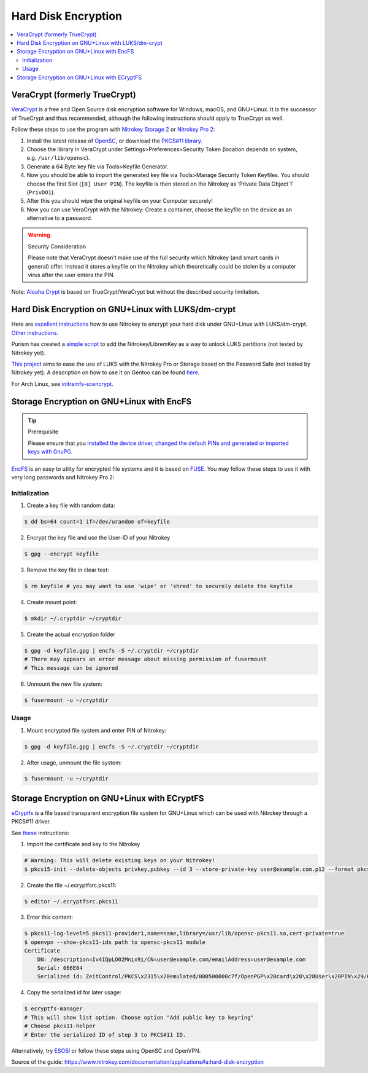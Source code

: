 Hard Disk Encryption
====================

.. contents:: :local:

VeraCrypt (formerly TrueCrypt)
------------------------------

`VeraCrypt <https://www.veracrypt.fr/en/Home.html>`__ is a free and Open Source disk encryption software for Windows, macOS, and GNU+Linux. It is the successor of TrueCrypt and thus recommended, although the following instructions should apply to TrueCrypt as well.

Follow these steps to use the program with `Nitrokey Storage
2 <https://shop.nitrokey.com/shop/product/nitrokey-storage-2-56>`__ or `Nitrokey Pro
2 <https://shop.nitrokey.com/shop/product/nk-pro-2-nitrokey-pro-2-3>`__:

1. Install the latest release of
   `OpenSC <https://github.com/OpenSC/OpenSC/wiki>`__, or download the
   `PKCS#11 library <https://smartcard-auth.de/download-en.html>`__.
2. Choose the library in VeraCrypt under Settings>Preferences>Security
   Token (location depends on system, e.g. ``/usr/lib/opensc``).
3. Generate a 64 Byte key file via Tools>Keyfile Generator.
4. Now you should be able to import the generated key file via
   Tools>Manage Security Token Keyfiles. You should choose the first
   Slot (``[0] User PIN``). The keyfile is then stored on the Nitrokey
   as ‘Private Data Object 1’ (``PrivDO1``).
5. After this you should wipe the original keyfile on your Computer
   securely!
6. Now you can use VeraCrypt with the Nitrokey: Create a container,
   choose the keyfile on the device as an alternative to a password.

.. warning::

   Security Consideration

   Please note that VeraCrypt doesn’t make use of the full security
   which Nitrokey (and smart cards in general) offer. Instead it stores
   a keyfile on the Nitrokey which theoretically could be stolen by a
   computer virus after the user enters the PIN.

Note: `Aloaha Crypt <https://www.aloaha.com/aloaha-crypt-disk/>`__ is based on TrueCrypt/VeraCrypt but without the described security limitation.

Hard Disk Encryption on GNU+Linux with LUKS/dm-crypt
----------------------------------------------------

Here are `excellent instructions <https://blog.kumina.nl/2010/07/two-factor-luks-using-ubuntu/>`__ how to use Nitrokey to encrypt your hard disk under GNU+Linux with LUKS/dm-crypt. `Other instructions <https://wiki.ubuntu.com/SmartCardLUKSDiskEncryption>`__.

Purism has created a `simple script <https://docs.puri.sm/PureBoot/LibremKeyLUKS.html>`__ to add the Nitrokey/LibremKey as a way to unlock LUKS partitions (not tested by Nitrokey yet).

`This project <https://github.com/artosan/nitroluks/>`__ aims to ease the use of LUKS with the Nitrokey Pro or Storage based on the Password Safe (not tested by Nitrokey yet). A description on how to use it on Gentoo can be found `here <https://amedeos.github.io/gentoo/nitrokey/2019/01/21/gentoo-nitrokey-luks.html>`__.

For Arch Linux, see `initramfs-scencrypt <https://github.com/fuhry/initramfs-scencrypt>`__.

Storage Encryption on GNU+Linux with EncFS
------------------------------------------

.. tip::

   Prerequisite

   Please ensure that you `installed the device driver, changed the
   default PINs and generated or imported keys with
   GnuPG <https://www.nitrokey.com/start>`__.

`EncFS <https://github.com/vgough/encfs>`__ is an easy to utlity for encrypted file systems and it is based on `FUSE <https://de.wikipedia.org/wiki/Filesystem_in_Userspace>`__. You may follow these steps to use it with very long passwords and Nitrokey Pro
2:

Initialization
''''''''''''''

1. Create a key file with random data:
                                      

.. code-block:: bash

   $ dd bs=64 count=1 if=/dev/urandom of=keyfile

2. Encrypt the key file and use the User-ID of your Nitrokey
                                                            

.. code-block:: bash

   $ gpg --encrypt keyfile

3. Remove the key file in clear text:
                                     

.. code-block:: bash

   $ rm keyfile # you may want to use 'wipe' or 'shred' to securely delete the keyfile

4. Create mount point:
                      

.. code-block:: bash

   $ mkdir ~/.cryptdir ~/cryptdir 

5. Create the actual encryption folder
                                      

.. code-block:: bash

   $ gpg -d keyfile.gpg | encfs -S ~/.cryptdir ~/cryptdir
   # There may appears an error message about missing permission of fusermount
   # This message can be ignored

6. Unmount the new file system:
                               

.. code-block:: bash

   $ fusermount -u ~/cryptdir

Usage
'''''

1. Mount encrypted file system and enter PIN of Nitrokey:
                                                         

.. code-block:: bash

   $ gpg -d keyfile.gpg | encfs -S ~/.cryptdir ~/cryptdir 

2. After usage, unmount the file system:
                                        

.. code-block:: bash

   $ fusermount -u ~/cryptdir

Storage Encryption on GNU+Linux with ECryptFS
---------------------------------------------

`eCryptfs <https://www.ecryptfs.org/>`__ is a file based transparent encryption file system for GNU+Linux which can be used with Nitrokey through a PKCS#11 driver.

See `these <http://tkxuyen.com/blog/?p=293>`__ instructions:

1. Import the certificate and key to the Nitrokey
                                                 

.. code-block:: bash

   # Warning: This will delete existing keys on your Nitrokey!
   $ pkcs15-init --delete-objects privkey,pubkey --id 3 --store-private-key user@example.com.p12 --format pkcs12 --auth-id 3 --verify-pin

2. Create the file ~/.ecryptfsrc.pkcs11:
                                        

.. code-block:: bash

   $ editor ~/.ecryptfsrc.pkcs11

3. Enter this content:
                      

.. code-block:: bash

   $ pkcs11-log-level=5 pkcs11-provider1,name=name,library=/usr/lib/opensc-pkcs11.so,cert-private=true
   $ openvpn --show-pkcs11-ids path to opensc-pkcs11 module
   Certificate
       DN: /description=Iv4IQpLO02Mnix9i/CN=user@example.com/emailAddress=user@example.com
       Serial: 066E04
       Serialized id: ZeitControl/PKCS\x2315\x20emulated/000500000c7f/OpenPGP\x20card\x20\x28User\x20PIN\x29/03

4. Copy the serialized id for later usage:
                                          

.. code-block:: bash

   $ ecryptfs-manager
   # This will show list option. Choose option "Add public key to keyring" 
   # Choose pkcs11-helper
   # Enter the serialized ID of step 3 to PKCS#11 ID.

Alternatively, try `ESOSI <https://sourceforge.net/projects/esosi/>`__ or follow these steps using OpenSC and OpenVPN.

Source of the guide: https://www.nitrokey.com/documentation/applications#a:hard-disk-encryption
